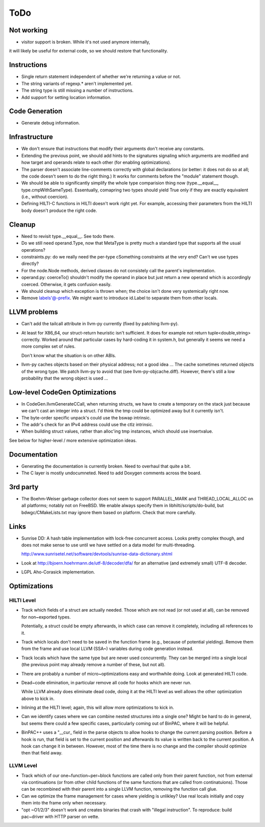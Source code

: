 
ToDo
====

Not working
-----------

- visitor support is broken. While it's not used anymore internally,
it will likely be useful for external code, so we should restore
that functionality.

Instructions
------------

- Single return statement independent of whether we're returning a
  value or not. 

- The string variants of regexp.* aren't implemented yet.

- The string type is still missing a number of instructions.

- Add support for setting location information.

Code Generation
---------------

- Generate debug information.

Infrastructure
--------------

- We don't ensure that instructions that modify their arguments
  don't receive any constants. 

- Extending the previous point, we should add hints to the
  signatures signaling which arguments are modified and how target
  and operands relate to each other (for enabling optimizations).
  
- The parser doesn't associate line-comments correctly with global
  declarations (or better: it does not do so at all; the code
  doesn't seem to do the right thing.) It works for comments before
  the "module" statement though.

- We should be able to significantly simplify the whole type
  comparision thing now (type.__equal__, type.cmpWithSameType).
  Essentually, comapring two types should yield True only if they
  are exactly equivalent (i.e., without coercion). 

- Defining HILTI-C functions in HILTI doesn't work right yet. For example,
  accessing their parameters from the HILTI body doesn't produce the right
  code.

Cleanup
-------

- Need to revisit type.__equal__. See todo there. 

- Do we still need operand.Type, now that MetaType is pretty much a standard
  type that supports all the usual operations?

- constraints.py: do we really need the per-type cSomething constraints at the
  very end? Can't we use types directly?

- For the node.Node methods, derived classes do not consistely call
  the parent's implementation.
  
- operand.py: coerceTo() shouldn't modify the operand in place but just return
  a new operand which is accordingly coerced. Otherwise, it gets confusion easily.
  
- We should cleanup which exception is thrown when; the choice isn't
  done very systemically right now. 

- Remove labels'@-prefix. We might want to introduce id.Label to
  separate them from other locals.

LLVM problems
-------------

- Can't add the tailcall attribute in llvm-py currently (fixed by
  patching llvm-py).

- At least for X86_64, our struct-return heuristic isn't sufficient.
  It does for example not return tuple<double,string> correctly.
  Worked around that particular cases by hard-coding it in system.h,
  but generally it seems we need a more complex set of rules. 
  
  Don't know what the situation is on other ABIs.

- llvm-py caches objects based on their physical address; not a good
  idea ... The cache sometimes returned objects of the wrong type.
  We patch llvm-py to avoid that (see llvm-py-objcache.diff).
  However, there's still a low probability that the wrong object is
  used ...

Low-level CodeGen Optimizations
-------------------------------

- In CodeGen.llvmGenerateCCall, when returning structs, we have to
  create a temporary on the stack just because we can't cast an
  integer into a struct. I'd think the tmp could be optimized away
  but it currently isn't. 

- The byte-order specific unpack's could use the bswap intrinsic.

- The addr's check for an IPv4 address could use the ctlz intrinsic.

- When building struct values, rather than alloc'ing tmp instances,
  which should use insertvalue.

See below for higher-level / more extensive optimization ideas.

Documentation
-------------

- Generating the documentation is currently broken. Need to overhaul
  that quite a bit.

- The C layer is mostly undocumneted. Need to add Doxygen comments
  across the board. 

3rd party
---------

- The Boehm-Weiser garbage collector does not seem to support 
  PARALLEL_MARK and THREAD_LOCAL_ALLOC on all platforms; notably not
  on FreeBSD. We enable always specify them in
  libhilti/scripts/do-build, but bdwgc/CMakeLists.txt may ignore
  them based on platform. Check that more carefully.

Links
-----

- Sunrise DD: A hash table implementation with lock-free concurrent
  access. Looks pretty complex though, and does not make sense to
  use until we have settled on a data model for multi-threading.
  
  http://www.sunrisetel.net/software/devtools/sunrise-data-dictionary.shtml

- Look at http://bjoern.hoehrmann.de/utf-8/decoder/dfa/ for an
  alternative (and extremely small) UTF-8 decoder. 
  
- LGPL Aho-Corasick implementation.  


Optimizations
-------------

HILTI Level
~~~~~~~~~~~

- Track which fields of a struct are actually needed. Those which are
  not read (or not used at all), can be removed for non~exported types.

  Potentially, a struct could be empty afterwards, in which case can
  remove it completely, including all references to it.

- Track which locals don't need to be saved in the function frame
  (e.g., because of potential yielding).  Remove them from the frame
  and use local LLVM (SSA~) variables during code generation
  instead.

- Track locals which have the same type but are never used
  concurrently.  They can be merged into a single local (the
  previous point may already remove a number of these, but not all).

- There are probably a number of micro~optimizations easy and
  worthwhile doing. Look at generated HILTI code.

- Dead~code elimination, in particular remove all code for hooks
  which are never run.

  While LLVM already does eliminate dead code, doing it at the HILTI
  level as well allows the other optimization above to kick in.

- Inlining at the HILTI level; again, this will allow more
  optimizations to kick in.

- Can we identify cases where we can combine nested structures into
  a single one? Might be hard to do in general, but seems there
  could a few specific cases, particularly coming out of BinPAC,
  where it will be helpful.

- BinPAC++ uses a "__cur_ field in the parse objects to allow hooks
  to change the current parsing position. Before a hook is run, that
  field is set to the current position and afterwards its value is
  written back to the current position. A hook can change it in
  between. However, most of the time there is no change and the
  compiler should optimize then that field away.

LLVM Level
~~~~~~~~~~

- Track which of our one~function~per~block functions are called
  only from their parent function, not from external via
  continuations (or from other child functions of the same functions
  that are called from continatuions). Those can be recombined with
  their parent into a single LLVM function, removing the function
  call glue.

- Can we optimize the frame management for cases where yielding is
  unlikley? Use real locals initially and copy them into the frame
  only when necessary.

- "opt ~O1/2/3" doesn't work and creates binaries that crash with
  "illegal instruction". To reproduce: build pac~driver with HTTP
  parser on vette. 

